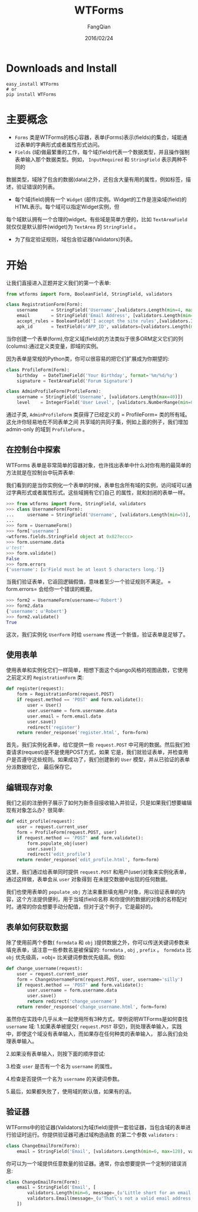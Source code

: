 #+STARTUP: overview
#+STARTUP: content
#+STARTUP: showall
#+STARTUP: showeverything
#+STARTUP: indent
#+STARTUP: nohideblocks
#+OPTIONS: ^:{}
#+OPTIONS: LaTeX:t
#+OPTIONS: LaTeX:dvipng
#+OPTIONS: LaTeX:nil
#+OPTIONS: LaTeX:verbatim
        
#+OPTIONS: H:3
#+OPTIONS: toc:t
#+OPTIONS: num:t
#+LANGUAGE: zh-CN
        
#+KEYWORDS: Flask
#+TITLE: WTForms
#+AUTHOR: FangQian
#+EMAIL: qiangu_fang@163.com
#+DATE: 2016/02/24

* Downloads and Install
#+BEGIN_EXAMPLE
easy_install WTForms
# or
pip install WTForms
#+END_EXAMPLE
* 主要概念
+  =Forms= 类是WTForms的核心容器，表单(Forms)表示(fields)的集合，域能通过表单的字典形式或者属性形式访问。
+  =Fields= (域)做最繁重的工作，每个域(field)代表一个数据类型，并且操作强制表单输入那个数据类型。例如， =InputRequired= 和 =StringField= 表示两种不同的
数据类型，域除了包含的数据(data)之外，还包含大量有用的属性，例如标签，描述，验证错误的列表。
+ 每个域(field)拥有一个 =Widget= (部件)实例。Widget的工作是渲染域(field)的HTML表示。每个域可以指定Widget实例，但
每个域默认拥有一个合理的widget。有些域是简单方便的，比如 =TextAreaField= 就仅仅是默认部件(widget)为 =TextArea= 的 =StringField= 。
+ 为了指定验证规则，域包含验证器(Validators)列表。
* 开始
让我们直接进入正题并定义我们的第一个表单:
#+BEGIN_SRC python
from wtforms import Form, BooleanField, StringField, validators

class RegistrationForm(Form):
    username     = StringField('Username',[validators.Length(min=4, max=25)])
    email        = StringField('Email Address', [validators.Length(min=6, max=35)])
    accept_rules = BooleanField('I accept the site rules',[validators.InputRequired()])
    apk_id       = TextField(u'APP_ID', validators=[validators.Length(max=100, message=u'字符长度最大100'),validators.required(message=u'不能为空')]) 
#+END_SRC  
当你创建一个表单(form),你定义域(field)的方法类似于很多ORM定义它们的列(colums):通过定义类变量，即域的实例。

因为表单是常规的Python类，你可以很容易的把它们扩展成为你期望的:
#+BEGIN_SRC python
class ProfileForm(Form):
    birthday  = DateTimeField('Your Birthday', format='%m/%d/%y')
    signature = TextAreaField('Forum Signature')

class AdminProfileForm(ProfileForm):
    username = StringField('Username', [validators.Length(max=40)])
    level    = IntegerField('User Level', [validators.NumberRange(min=0, max=10)])
#+END_SRC
通过子类, =AdminProfileForm= 类获得了已经定义的 = ProfileForm= 类的所有域。这允许你轻易地在不同表单之间
共享域的共同子集，例如上面的例子，我们增加 admin-only 的域到 =ProfileForm= 。







** 在控制台中探索
WTForms 表单是非常简单的容器对象，也许找出表单中什么对你有用的最简单的方法就是在控制台中玩弄表单:

我们看到的是当你实例化一个表单的时候，表单包含所有域的实例，访问域可以通过字典形式或者属性形式。这些域拥有它们自己
的属性，就和封闭的表单一样。
#+BEGIN_SRC python 
>>> from wtforms import Form, StringField, validators
>>> class UsernameForm(Form):
...     username = StringField('Username', [validators.Length(min=5)], default=u'test')
...
>>> form = UsernameForm()
>>> form['username']
<wtforms.fields.StringField object at 0x827eccc>
>>> form.username.data
u'test'
>>> form.validate()
False
>>> form.errors
{'username': [u'Field must be at least 5 characters long.']}
#+END_SRC

当我们验证表单，它返回逻辑假值，意味着至少一个验证规则不满足。 = form.errors= 会给你一个错误的概要。
#+BEGIN_SRC python
>>> form2 = UsernameForm(username=u'Robert')
>>> form2.data
{'username': u'Robert'}
>>> form2.validate()
True
#+END_SRC
这次，我们实例化 =UserForm= 时给 =username= 传送一个新值，验证表单是足够了。


** 使用表单
使用表单和实例化它们一样简单，相想下面这个django风格的视图函数，它使用之前定义的 =RegistrationForm= 类:
#+BEGIN_SRC python
def register(request):
    form = RegistrationForm(request.POST)
    if request.method == 'POST' and form.validate():
        user = User()
        user.username = form.username.data
        user.email = form.email.data
        user.save()
        redirect('register')
    return render_response('register.html', form=form)
#+END_SRC
首先，我们实例化表单，给它提供一些 =request.POST= 中可用的数据。然后我们检查请求(request)是不是使用POST方式，如果
它是，我们就验证表单，并检查用户是否遵守这些规则。如果成功了，我们创建新的 =User= 模型，并从已验证的表单分派数据给它，
最后保存它。




** 编辑现存对象
我们之前的注册例子展示了如何为新条目接收输入并验证，只是如果我们想要编辑现有对象怎么办？很简单:
#+BEGIN_SRC python
def edit_profile(request):
    user = request.current_user
    form = ProfileForm(request.POST, user)
    if request.method == 'POST' and form.validate():
        form.populate_obj(user)
        user.save()
        redirect('edit_profile')
    return render_response('edit_profile.html', form=form)
#+END_SRC
这里，我们通过给表单同时提供 =request.POST= 和用户(user)对象来实例化表单，通过这样做，表单会从 =user= 对象得到
在未提交数据中出现的任何数据。

我们也使用表单的 =populate_obj= 方法来重新填充用户对象，用以验证表单的内容，这个方法提供便利，用于当域(field)名称
和你提供的数据的对象的名称配对时。通常的你会想要手动分配值，但对于这个例子，它是最好的。
** 表单如何获取数据
除了使用前两个参数( =formdata= 和 =obj= )提供数据之外，你可以传送关键词参数来填充表单，请注意一些参数名是被保留的:
 =formdata= , =obj= , =prefix= 。
 =formdata= 比 =obj= 优先级高，=obj= 比关键词参数优先级高。例如:
#+BEGIN_SRC python
def change_username(request):
    user = request.current_user
    form = ChangeUsernameForm(request.POST, user, username='silly')
    if request.method == 'POST' and form.validate():
        user.username = form.username.data
        user.save()
        return redirect('change_username')
    return render_response('change_username.html', form=form)
#+END_SRC
虽然你在实践中几乎从未一起使用所有3种方式，举例说明WTForms是如何查找 =username= 域:
1.如果表单被提交( =request.POST= 非空)，则处理表单输入，实践中，即使这个域没有表单输入，而如果存在任何种类的表单输入，
那么我们会处理表单输入。

2.如果没有表单输入，则按下面的顺序尝试:

3.检查 =user= 是否有一个名为 =username= 的属性。

4.检查是否提供一个名为 =username= 的关键词参数。

5.最后，如果都失败了，使用域的默认值，如果有的话。



** 验证器
WTForms中的验证器(Validators)为域(field)提供一套验证器，当包含域的表单进行验证时运行。你提供验证器可通过域构造函数
的第二个参数 =validators= :
#+BEGIN_SRC python
class ChangeEmailForm(Form):
    email = StringField('Email', [validators.Length(min=6, max=120), validators.Email()])
#+END_SRC
你可以为一个域提供任意数量的验证器。通常，你会想要提供一个定制的错误消息:
#+BEGIN_SRC python 
class ChangeEmailForm(Form):
    email = StringField('Email', [
        validators.Length(min=6, message=_(u'Little short for an email address?')),
        validators.Email(message=_(u'That\'s not a valid email address.'))
    ])
#+END_SRC







